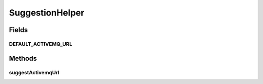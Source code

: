 .. java:import:: org.apache.activemq ActiveMQConnectionFactory

.. java:import:: org.springframework.stereotype Component

.. java:import:: javax.jms Connection

.. java:import:: javax.jms ConnectionFactory

.. java:import:: javax.jms JMSException

SuggestionHelper
================

.. java:package:: org.motechproject.server.web.helper
   :noindex:

.. java:type:: @Component public class SuggestionHelper

   Helper class for creating UI suggestions for the user. Checks default locations for available services.

Fields
------
DEFAULT_ACTIVEMQ_URL
^^^^^^^^^^^^^^^^^^^^

.. java:field:: public static final String DEFAULT_ACTIVEMQ_URL
   :outertype: SuggestionHelper

Methods
-------
suggestActivemqUrl
^^^^^^^^^^^^^^^^^^

.. java:method:: public String suggestActivemqUrl()
   :outertype: SuggestionHelper

   Suggests the ActiveMQ url.

   :return: The suggested url, or an empty string if the instance is not found.

